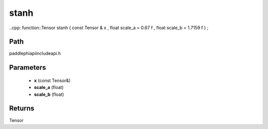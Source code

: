 .. _en_api_paddle_experimental_stanh:

stanh
-------------------------------

..cpp: function::Tensor stanh ( const Tensor & x , float scale_a = 0.67 f , float scale_b = 1.7159 f ) ;


Path
:::::::::::::::::::::
paddle\phi\api\include\api.h

Parameters
:::::::::::::::::::::
	- **x** (const Tensor&)
	- **scale_a** (float)
	- **scale_b** (float)

Returns
:::::::::::::::::::::
Tensor
